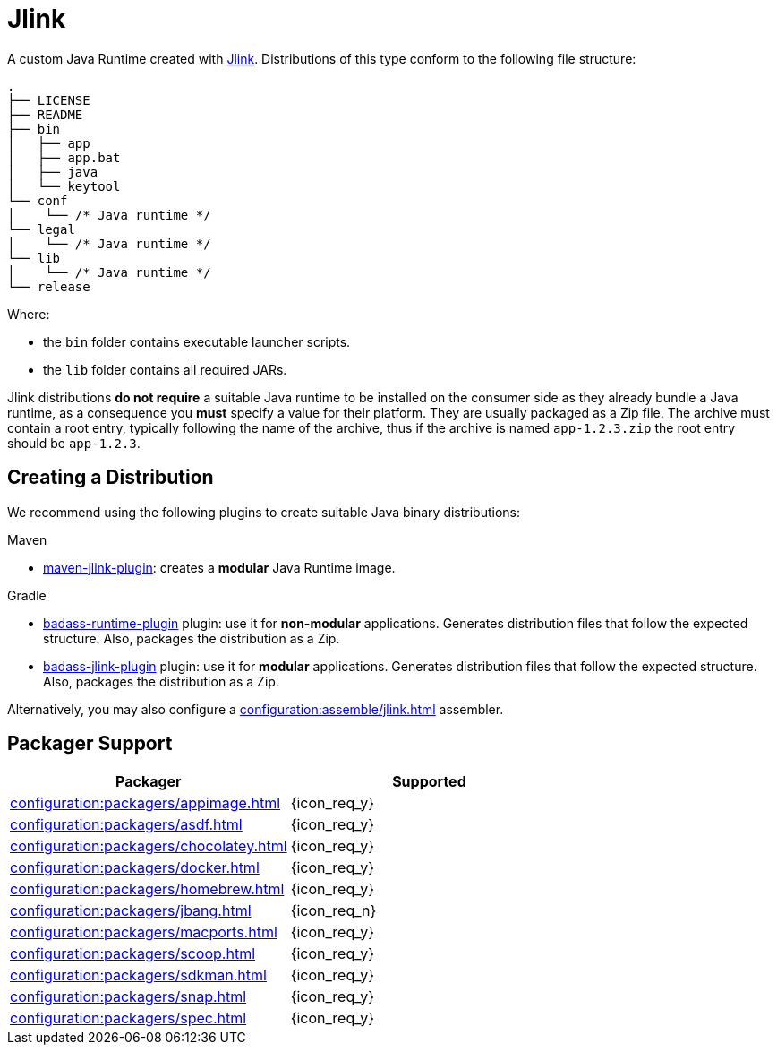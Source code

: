 = Jlink

A custom Java Runtime created with link:https://docs.oracle.com/en/java/javase/11/tools/jlink.html[Jlink].
Distributions of this type conform to the following file structure:

[source]
----
.
├── LICENSE
├── README
├── bin
│   ├── app
│   ├── app.bat
│   ├── java
│   └── keytool
└── conf
│    └── /* Java runtime */
└── legal
│    └── /* Java runtime */
└── lib
│    └── /* Java runtime */
└── release
----

Where:

* the `bin` folder contains executable launcher scripts.
* the `lib` folder contains all required JARs.

Jlink distributions *do not require* a suitable Java runtime to be installed on the consumer side as they already bundle
a Java runtime, as a consequence you *must* specify a value for their platform. They are usually packaged as a Zip file.
The archive must contain a root entry, typically following the name of the archive, thus if the archive is named
`app-1.2.3.zip` the root entry should be `app-1.2.3`.

== Creating a Distribution

We recommend using the following plugins to create suitable Java binary distributions:

.Maven

 * link:http://maven.apache.org/plugins/maven-jlink-plugin/[maven-jlink-plugin]: creates a *modular* Java Runtime image.

.Gradle

 * link:https://badass-runtime-plugin.beryx.org/releases/latest/[badass-runtime-plugin] plugin: use it for *non-modular*
applications. Generates distribution files that follow the expected structure. Also, packages the distribution as a Zip.
 * link:https://badass-jlink-plugin.beryx.org/releases/latest/[badass-jlink-plugin] plugin: use it for *modular*
applications. Generates distribution files that follow the expected structure. Also, packages the distribution as a Zip.

Alternatively, you may also configure a xref:configuration:assemble/jlink.adoc[] assembler.

== Packager Support

[%header, cols="<,^"]
|===
| Packager                                       | Supported
| xref:configuration:packagers/appimage.adoc[]   | {icon_req_y}
| xref:configuration:packagers/asdf.adoc[]       | {icon_req_y}
| xref:configuration:packagers/chocolatey.adoc[] | {icon_req_y}
| xref:configuration:packagers/docker.adoc[]     | {icon_req_y}
| xref:configuration:packagers/homebrew.adoc[]   | {icon_req_y}
| xref:configuration:packagers/jbang.adoc[]      | {icon_req_n}
| xref:configuration:packagers/macports.adoc[]   | {icon_req_y}
| xref:configuration:packagers/scoop.adoc[]      | {icon_req_y}
| xref:configuration:packagers/sdkman.adoc[]     | {icon_req_y}
| xref:configuration:packagers/snap.adoc[]       | {icon_req_y}
| xref:configuration:packagers/spec.adoc[]       | {icon_req_y}
|===



